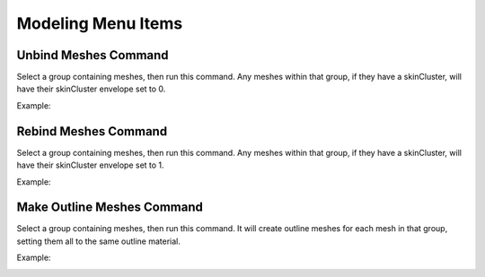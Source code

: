 Modeling Menu Items
=============================


Unbind Meshes Command
#####################

Select a group containing meshes, then run this command. Any meshes within that group, if they have a skinCluster,
will have their skinCluster envelope set to 0.

Example:

.. image:: /images/modeling_unbind.gif


Rebind Meshes Command
#####################

Select a group containing meshes, then run this command. Any meshes within that group, if they have a skinCluster,
will have their skinCluster envelope set to 1.

Example:

.. image:: /images/modeling_rebind.gif


Make Outline Meshes Command
###########################

Select a group containing meshes, then run this command. It will create outline meshes for each mesh in that group,
setting them all to the same outline material.

Example:

.. image:: /images/modeling_outline.gif
